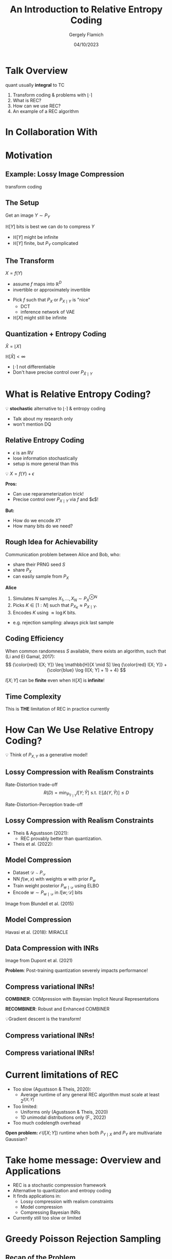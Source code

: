 #+TITLE: An Introduction to Relative Entropy Coding
#+author: Gergely Flamich
#+date: 04/10/2023

#+REVEAL_ROOT: https://cdn.jsdelivr.net/npm/reveal.js
# This is needed to make the speaker notes work
#+REVEAL_REVEAL_JS_VERSION: 4
#+OPTIONS: reveal_title_slide:"<h2>%t</h2><h2>%s</h2></br><h4>%a</h4><h4>%d</h4><h6>gergely-flamich.github.io</h6>"
#+OPTIONS: toc:nil
#+REVEAL_THEME: white
#+REVEAL_INIT_OPTIONS: slideNumber:'c/t', transition:'none'
#+REVEAL_HLEVEL:0
#+REVEAL_MATHJAX_URL: https://cdn.jsdelivr.net/npm/mathjax@3/es5/tex-mml-chtml.js
#+REVEAL_EXTRA_CSS: ./presentation_styles.css

* Talk Overview
#+BEGIN_NOTES
quant usually *integral* to TC
#+END_NOTES

#+ATTR_REVEAL: :frag (appear)
1. Transform coding & problems with $\lfloor \cdot \rceil$
2. What is REC?
3. How can we use REC?
4. An example of a REC algorithm

* In Collaboration With

#+REVEAL_HTML: <img src="./img/collaborators/jiajun_he.jpg" width=23% >
#+REVEAL_HTML: <img src="./img/collaborators/zongyu_guo.jpg" width=23%>
#+REVEAL_HTML: <img src="./img/collaborators/daniel_goc.jpg" width=23%>
#+REVEAL_HTML: <img src="./img/collaborators/miguel_hernandez_lobato.png" width=23%>

* Motivation

** Example: Lossy Image Compression
#+BEGIN_NOTES
transform coding
#+END_NOTES

#+ATTR_REVEAL: :frag (appear)
[[./img/jpeg_example/transform_encoding.png]]

#+ATTR_REVEAL: :frag (appear)
[[./img/jpeg_example/transform_decoding.png]]

** The Setup
#+ATTR_REVEAL: :frag (appear)
Get an image $Y \sim P_Y$

#+ATTR_REVEAL: :frag (appear)
$\mathbb{H}[Y]$ bits is best we can do to compress $Y$

#+REVEAL_HTML: <div class="problem-list">

#+ATTR_REVEAL: :frag (appear)
- $\mathbb{H}[Y]$ might be infinite
- $\mathbb{H}[Y]$ finite, but $P_Y$ complicated

#+REVEAL_HTML: </div>

** The Transform

#+ATTR_REVEAL: :frag (appear)
$X = f(Y)$

#+BEGIN_NOTES
- assume $f$ maps into $\mathbb{R}^D$
- invertible or approximately invertible
#+END_NOTES

#+ATTR_REVEAL: :frag (appear)
- Pick $f$ such that $P_X$ or $P_{X \mid Y}$ is "nice"
  - DCT
  - inference network of VAE
- $\mathbb{H}[X]$ might still be infinite

** Quantization + Entropy Coding
#+ATTR_REVEAL: :frag (appear)
$\hat{X} = \lfloor X \rceil$

#+ATTR_REVEAL: :frag (appear)
$\mathbb{H}[\hat{X}] < \infty$

#+REVEAL_HTML: <div class="problem-list">

#+ATTR_REVEAL: :frag (appear)
- $\lfloor \cdot \rceil$ not differentiable
- Don't have precise control over $P_{\hat{X} \mid Y}$

#+REVEAL_HTML: </div>


* What is Relative Entropy Coding?
#+ATTR_REVEAL: :frag (appear)
💡 *stochastic* alternative to $\lfloor \cdot \rceil$ & entropy coding

#+BEGIN_NOTES
- Talk about my research only
- won't mention DQ
#+END_NOTES


** Relative Entropy Coding
#+BEGIN_NOTES
- $\epsilon$ is an RV
- lose information stochastically
- setup is more general than this
#+END_NOTES

#+ATTR_REVEAL: :frag (appear)
💡 $X = f(Y) + \epsilon$

#+ATTR_REVEAL: :frag (appear)
*Pros:*

#+REVEAL_HTML: <div class="tick-list">
#+ATTR_REVEAL: :frag (appear)
- Can use reparameterization trick!
- Precise control over $P_{X \mid Y}$ via $f$ and $\epsilon$!
#+REVEAL_HTML: </div>

#+ATTR_REVEAL: :frag (appear)
*But:*
#+REVEAL_HTML: <div class="problem-list">
#+ATTR_REVEAL: :frag (appear)
- How do we encode $X$?
- How many bits do we need?
#+REVEAL_HTML: </div>

** Rough Idea for Achievability
#+ATTR_REVEAL: :frag (appear)
Communication problem between Alice and Bob, who:
#+ATTR_REVEAL: :frag (appear)
- share their PRNG seed $S$
- share $P_X$
- can easily sample from $P_X$

#+ATTR_REVEAL: :frag (appear)
*Alice*
#+ATTR_REVEAL: :frag (appear)
1. Simulates $N$ samples $X_1, \dots, X_N \sim P_X^{\otimes N}$
2. Picks $K \in [1:N]$ such that $P_{X_K} \approx P_{X \mid Y}$.
3. Encodes $K$ using $\approx \log K$ bits.

#+BEGIN_NOTES
- e.g. rejection sampling: always pick last sample
#+END_NOTES

** Coding Efficiency

#+ATTR_REVEAL: :frag (appear)
When common randomness $S$ available, there exists an algorithm, such that (Li and El Gamal, 2017):
$$
{\color{red} I[X; Y]} \leq \mathbb{H}[X \mid S] \leq {\color{red} I[X; Y]} + {\color{blue} \log (I[X; Y] + 1) + 4}
$$

#+ATTR_REVEAL: :frag (appear)
$I[X; Y]$ can be *finite* even when $\mathbb{H}[X]$ is *infinite*!

** Time Complexity
#+ATTR_REVEAL: :frag (appear)
\begin{align}
\mathbb{E}[K] &\geq 2^{\mathbb{E}[\log K]} \\
&\geq 2^{\mathbb{H}[X \mid S] - 1} \\
&\geq 2^{I[X; Y] - 1} \\
\end{align}

#+ATTR_REVEAL: :frag (appear)
This is *THE* limitation of REC in practice currently

* How Can We Use Relative Entropy Coding?
#+ATTR_REVEAL: :frag (appear)
💡 Think of $P_{X, Y}$ as a generative model!

** Lossy Compression with Realism Constraints
#+ATTR_REVEAL: :frag (appear)
Rate-Distortion trade-off
$$
R(D) = \min_{P_{\hat{Y} \mid Y}} I[Y; \hat{Y}]\,\, \text{s.t.}\,\, \mathbb{E}[\Delta(Y, \hat{Y})] \leq D
$$
#+ATTR_REVEAL: :frag (appear)
Rate-Distortion-Perception trade-off
#+ATTR_REVEAL: :frag (appear)
\begin{align}
R(D, P) = \min_{P_{\hat{Y} \mid Y}} &\, I[Y; \hat{Y}]\,\, \text{s.t.}\\
\mathbb{E}&[\Delta(Y, \hat{Y})] \leq D \,\,\,\,\, d(P_Y, P_{\hat{Y}}) \leq P
\end{align} 

** Lossy Compression with Realism Constraints
# +ATTR_REVEAL: :frag (appear)
- Theis & Agustsson (2021):
  - REC provably better than quantization.
- Theis et al. (2022):
#+REVEAL_HTML: <img src="./img/applications/diffC.png" class="r-stretch" data-transition="appear">

** Model Compression
#+REVEAL_HTML: <img src="./img/applications/variational_bnn.png" class="r-stretch">
#+ATTR_REVEAL: :frag (appear)
- Dataset $\mathcal{D} \sim P_{\mathcal{D}}$
- NN $f(w, x)$ with weights $w$ with prior $P_w$
- Train weight posterior $P_{w \mid \mathcal{D}}$ using ELBO
- Encode $w \sim P_{w \mid \mathcal{D}}$ in $I[w; \mathcal{D}]$ bits

#+ATTR_REVEAL: :frag (appear)
Image from Blundell et al. (2015)

** Model Compression
Havasi et al. (2018): MIRACLE
#+REVEAL_HTML: <img src="./img/applications/miracle.png" class="r-stretch">

** Data Compression with INRs
#+REVEAL_HTML: <img src="./img/applications/coin.png" class="r-stretch">
Image from Dupont et al. (2021)

#+ATTR_REVEAL: :frag (appear)
*Problem*: Post-training quantization severely impacts performance!

** Compress variational INRs!
#+ATTR_REVEAL: :frag (appear)
*COMBINER*: COMpression with Bayesian Implicit Neural Representations

#+ATTR_REVEAL: :frag (appear)
*RECOMBINER*: Robust and Enhanced COMBINER

#+ATTR_REVEAL: :frag (appear)
💡Gradient descent is the transform!

** Compress variational INRs!
#+REVEAL_HTML: <img src="./img/applications/recombiner_img.png" width="100%">

** Compress variational INRs!
#+REVEAL_HTML: <img src="./img/applications/recombiner.png" width="100%">
# +REVEAL_HTML: <section>
# +REVEAL_HTML: <img src="./img/applications/combiner/psnr_kodak.png" width="45%">
# +REVEAL_HTML: <img src="./img/applications/combiner/psnr_audio.png" width="45%">
# +REVEAL_HTML: </section>

* Current limitations of REC
#+REVEAL_HTML: <div class="cross-list">
#+ATTR_REVEAL: :frag (appear)
- Too slow (Agustsson & Theis, 2020):
  - Average runtime of any general REC algorithm must scale at least $2^{I[X; Y]}$
- Too limited:
  - Uniforms only (Agustsson & Theis, 2020)
  - 1D unimodal distributions only (F., 2022)
- Too much codelength overhead
#+REVEAL_HTML: </div>

#+ATTR_REVEAL: :frag (appear)
*Open problem:* $\mathcal{O}(I[X; Y])$ runtime when both $P_{Y \mid X}$ and $P_Y$ are multivariate Gaussian?

* Take home message: Overview and Applications
#+ATTR_REVEAL: :frag (appear)
- REC is a stochastic compression framework
- Alternative to quantization and entropy coding
- It finds applications in:
  - Lossy compression with realism constraints
  - Model compression
  - Compressing Bayesian INRs
- Currently still too slow or limited

* Greedy Poisson Rejection Sampling

** Recap of the Problem
#+ATTR_REVEAL: :frag (appear)
Correlated r.v.s $X, Y \sim P_{X, Y}$

#+ATTR_REVEAL: :frag (appear)
Alice receives $Y \sim P_Y$

#+ATTR_REVEAL: :frag (appear)
Bob wants to simulate $X \sim P_{X \mid Y}$

#+ATTR_REVEAL: :frag (appear)
Share common randomness $S$

#+ATTR_REVEAL: :frag (appear)
*Shorthand:* $P = P_X$, $Q = P_{X \mid Y}$


** Poisson Processes
#+ATTR_REVEAL: :frag (appear)
 - Collection of random points in space
 - Focus on spatio-temporal processes on $\mathbb{R}^D \times \mathbb{R}^+$
 - Exponential inter-arrival times
 - Spatial distribution $P_{X \mid T}$
 - We will pick it as the common randomness!

** Poisson Processes
#+ATTR_REVEAL: :frag (appear)
#+REVEAL_HTML: <img src="./img/pp_alg.png" class="r-stretch">

** Example with $P_{X \mid T} = \mathcal{N}(0, 1)$
[[./img/pp/empty_pp.png]]

** Example with $P_{X \mid T} = \mathcal{N}(0, 1)$
[[./img/pp/pp_t1.png]]

** Example with $P_{X \mid T} = \mathcal{N}(0, 1)$
[[./img/pp/pp_x1.png]]

** Example with $P_{X \mid T} = \mathcal{N}(0, 1)$
[[./img/pp/pp_t1_x1.png]]

** Example with $P_{X \mid T} = \mathcal{N}(0, 1)$
[[./img/pp/pp_t2.png]]

** Example with $P_{X \mid T} = \mathcal{N}(0, 1)$
[[./img/pp/pp_x2.png]]

** Example with $P_{X \mid T} = \mathcal{N}(0, 1)$
[[./img/pp/pp_t2_x2.png]]

** Example with $P_{X \mid T} = \mathcal{N}(0, 1)$
[[./img/pp/pp_sim.png]]


** Greedy Poisson Rejection Sampling
💡 Delete some of the points, encode index of the first point that remains

** GPRS with $P = \mathcal{N}(0, 1), Q = \mathcal{N}(1, 1/16)$
[[./img/gprs/gprs_0.png]]

** GPRS with $P = \mathcal{N}(0, 1), Q = \mathcal{N}(1, 1/16)$
[[./img/gprs/gprs_1.png]]

** GPRS with $P = \mathcal{N}(0, 1), Q = \mathcal{N}(1, 1/16)$
[[./img/gprs/gprs_2.png]]

** GPRS with $P = \mathcal{N}(0, 1), Q = \mathcal{N}(1, 1/16)$
[[./img/gprs/gprs_3.png]]

** GPRS with $P = \mathcal{N}(0, 1), Q = \mathcal{N}(1, 1/16)$
[[./img/gprs/gprs_4.png]]

** GPRS with $P = \mathcal{N}(0, 1), Q = \mathcal{N}(1, 1/16)$
[[./img/gprs/gprs_5.png]]

** GPRS with $P = \mathcal{N}(0, 1), Q = \mathcal{N}(1, 1/16)$
[[./img/gprs/gprs_accept.png]]


** How to find the graph?
#+ATTR_REVEAL: :frag (appear)
$$
\varphi(x) = \int_0^{\frac{dQ}{dP}(x)} \frac{1}{w_Q(\eta) - \eta \cdot w_P(\eta)} \, d\eta,
$$
#+ATTR_REVEAL: :frag (appear)
where
$$
w_P(h) = \mathbb{P}_{Z \sim P}\left[\frac{dQ}{dP}(Z) \geq h \right]
$$
$$
w_Q(h) = \mathbb{P}_{Z \sim Q}\left[\frac{dQ}{dP}(Z) \geq h \right]
$$

** Analysis of GPRS
#+ATTR_REVEAL: :frag (appear)
*Codelength*
#+ATTR_REVEAL: :frag (appear)
#+ATTR_REVEAL: :frag (appear)
\begin{align}
\mathbb{H}[X \mid S] &\leq I[X; Y] + \log (I[X; Y] + 1) \\
&\quad + 2 + \frac{1}{1 + I[X; Y] \cdot \ln 2}
\end{align}

#+ATTR_REVEAL: :frag (appear)
*Runtime*

#+ATTR_REVEAL: :frag (appear)
$$
\mathbb{E}[K \mid Y] = \exp(D_{\infty}[P_{X \mid Y} \Vert P_X])
$$

** Speeding up GPRS
[[./img/gprs/gprs_accept.png]]

** Fast GPRS with $P = \mathcal{N}(0, 1), Q = \mathcal{N}(1, 1/16)$
[[./img/fast_gprs/fast_gprs_0.png]]
** Fast GPRS with $P = \mathcal{N}(0, 1), Q = \mathcal{N}(1, 1/16)$
[[./img/fast_gprs/fast_gprs_1.png]]
** Fast GPRS with $P = \mathcal{N}(0, 1), Q = \mathcal{N}(1, 1/16)$
[[./img/fast_gprs/fast_gprs_2.png]]
** Fast GPRS with $P = \mathcal{N}(0, 1), Q = \mathcal{N}(1, 1/16)$
[[./img/fast_gprs/fast_gprs_3.png]]
** Fast GPRS with $P = \mathcal{N}(0, 1), Q = \mathcal{N}(1, 1/16)$
[[./img/fast_gprs/fast_gprs_4.png]]
** Fast GPRS with $P = \mathcal{N}(0, 1), Q = \mathcal{N}(1, 1/16)$
[[./img/fast_gprs/fast_gprs_5.png]]

** Analysis of faster GPRS
#+ATTR_REVEAL: :frag (appear)
Now, encode search path $\pi$.

#+ATTR_REVEAL: :frag (appear)
$\mathbb{H}[\pi] \leq I[X; Y] + \log(I[X; Y] + 1) + \mathcal{O}(1)$

#+ATTR_REVEAL: :frag (appear)
$\mathbb{E}[\lvert\pi\rvert] = \mathcal{O}(I[X; Z])$

#+ATTR_REVEAL: :frag (appear)
This is *optimal*.

* Take home message: GPRS
#+ATTR_REVEAL: :frag (appear)
- GPRS is a rejection sampler using Poisson processes
- Can be used for relative entropy coding
- Has an optimally efficient variant for 1D, unimodal distributions

* References
** References I
- E. Agustsson and L. Theis. "Universally quantized neural compression" In NeurIPS 2020.
- C. Blundell, J. Cornebise, K. Kavukcuoglu and D. Wierstra. Weight uncertainty in neural network. In ICML 2015.
- E. Dupont, A. Golinski, M. Alizadeh, Y. W. Teh and Arnaud Doucet. "COIN: compression with implicit neural representations" arXiv preprint arXiv:2103.03123, 2021.

** References II
- G. F. “Greedy Poisson Rejection Sampling” NeurIPS 2023, to appear.
- G. F.*, S. Markou*, and J. M. Hernandez-Lobato. "Fast relative entropy coding with A* coding". In ICML 2022.
- D. Goc and G. F. “On Channel Simulation Conjectures” unpublished.

** References III
- Z. Guo*, G. F.*, J. He, Z. Chen and J. M. Hernandez Lobato, “Compression with Bayesian Implicit Neural Representations” NeurIPS 2023, to appear.
- P. Harsha, R. Jain, D. McAllester, and J. Radhakrishnan, “The communication complexity of correlation,” IEEE Transactions on Information Theory, vol. 56, no. 1, pp. 438–449, 2010.
- M. Havasi, R. Peharz, and J. M. Hernández-Lobato. "Minimal Random Code Learning: Getting Bits Back from Compressed Model Parameters" In ICLR 2019.

** References IV
- J. He*, G. F.*, Z. Guo and J. M. Hernandez Lobato, “RECOMBINER: Robust and Enhanced Compression with Bayesian Implicit Neural Representations” unpublished.
- C. T. Li and A. El Gamal, “Strong functional representation lemma and applications to coding theorems,” IEEE Transactions on Information Theory, vol. 64, no. 11, pp. 6967–6978, 2018.

** References V
- L. Theis and E. Agustsson. On the advantages of stochastic encoders. arXiv preprint arXiv:2102.09270.
- L. Theis, T. Salimans, M. D. Hoffman and F. Mentzer (2022). Lossy compression with Gaussian diffusion. arXiv preprint arXiv:2206.08889.

* Other material
[[./img/after_references/lossless_rec.png]]
